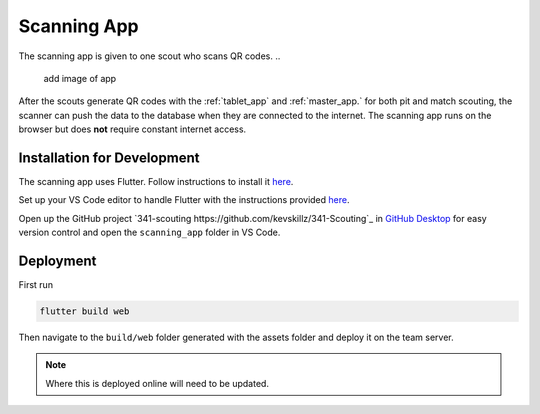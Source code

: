 .. _scanning_app:


Scanning App
============


The scanning app is given to one scout who scans QR codes.
..
   add image of app

After the scouts generate QR codes with the :ref:`tablet_app` and :ref:`master_app.` for both pit and match scouting,
the scanner can push the data to the database when they are connected to the internet. The scanning app runs on the
browser but does **not** require constant internet access.

Installation for Development
----------------------------


The scanning app uses Flutter. Follow instructions to install it `here <https://docs.flutter.dev/get-started/install/windows>`_.

Set up your VS Code editor to handle Flutter with the instructions provided `here <https://docs.flutter.dev/get-started/editor?tab=vscode>`_.

Open up the GitHub project `341-scouting https://github.com/kevskillz/341-Scouting`_ in `GitHub Desktop <https://desktop.github.com/>`_ for easy version control and open the ``scanning_app`` folder in VS Code.


Deployment
----------

First run

.. code-block:: console

   flutter build web

Then navigate to the ``build/web`` folder generated with the assets folder and deploy it on the team server.

.. note::
   
   Where this is deployed online will need to be updated.

